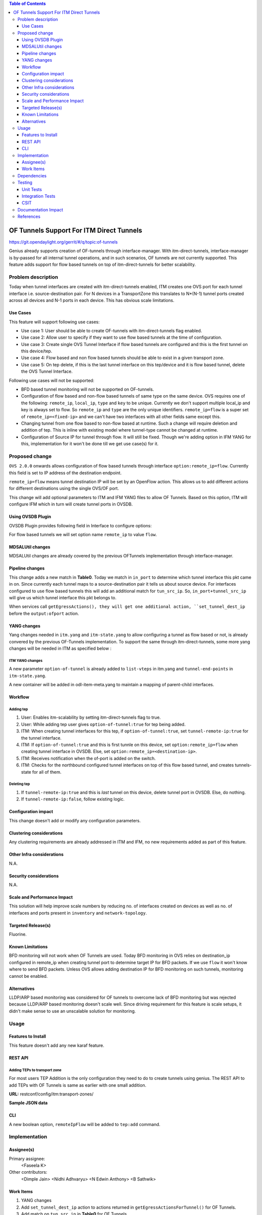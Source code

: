 
.. contents:: Table of Contents
      :depth: 3

=========================================
OF Tunnels Support For ITM Direct Tunnels
=========================================

https://git.opendaylight.org/gerrit/#/q/topic:of-tunnels

Genius already supports creation of OF-tunnels through interface-manager.
With itm-direct-tunnels, interface-manager is by-passed for all internal tunnel operations,
and in such scenarios, OF tunnels are not currently supported.
This feature adds support for flow based tunnels on top of itm-direct-tunnels
for better scalability.

Problem description
===================

Today when tunnel interfaces are created with itm-direct-tunnels enabled, ITM creates one
OVS port for each tunnel interface i.e. source-destination pair. For N devices
in a TransportZone this translates to N*(N-1) tunnel ports created across all
devices and N-1 ports in each device. This has obvious scale limitations.

Use Cases
---------
This feature will support following use cases:

* Use case 1: User should be able to create OF-tunnels with itm-direct-tunnels
  flag enabled.
* Use case 2: Allow user to specify if they want to use flow based tunnels at
  the time of configuration.
* Use case 3: Create single OVS Tunnel Interface if flow based tunnels are
  configured and this is the first tunnel on this device/tep.
* Use case 4: Flow based and non flow based tunnels should be able to exist
  in a given transport zone.
* Use case 5: On tep delete, if this is the last tunnel interface on this
  tep/device and it is flow based tunnel, delete the OVS Tunnel Interface.

Following use cases will not be supported:

* BFD based tunnel monitoring will not be supported on OF-tunnels.
* Configuration of flow based and non-flow based tunnels of same type on the same device.
  OVS requires one of the following: ``remote_ip``, ``local_ip``, ``type`` and ``key`` to
  be unique. Currently we don't support multiple local_ip and key is always set to flow.
  So ``remote_ip`` and ``type`` are the only unique identifiers. ``remote_ip=flow``
  is a super set of ``remote_ip=<fixed-ip>`` and we can't have two interfaces with
  all other fields same except this.
* Changing tunnel from one flow based to non-flow based at runtime. Such a
  change will require deletion and addition of tep. This is inline with
  existing model where tunnel-type cannot be changed at runtime.
* Configuration of Source IP for tunnel through flow. It will still be fixed. Though we're
  adding option in IFM YANG for this, implementation for it won't be done till we get
  use case(s) for it.

Proposed change
===============
``OVS 2.0.0`` onwards allows configuration of flow based tunnels through
interface ``option:remote_ip=flow``. Currently this field is set to
IP address of the destination endpoint.

``remote_ip=flow`` means tunnel destination IP will be set by an OpenFlow
action. This allows us to add different actions for different destinations
using the single OVS/OF port.

This change will add optional parameters to ITM and IFM YANG files to allow
OF Tunnels. Based on this option, ITM will configure IFM which in turn will
create tunnel ports in OVSDB.

Using OVSDB Plugin
------------------
OVSDB Plugin provides following field in Interface to configure options:

.. code-block:: none
   :caption: ovsdb.yang

    list options {
        description "Port/Interface related optional input values";
        key "option";
        leaf option {
            description "Option name";
            type string;
        }
        leaf value {
            description "Option value";
            type string;
        }

For flow based tunnels we will set option name ``remote_ip`` to
value ``flow``.

MDSALUtil changes
-----------------
MDSALUtil changes are already covered by the previous OFTunnels implementation through interface-manager.

Pipeline changes
----------------
This change adds a new match in **Table0**. Today we match in ``in_port``
to determine which tunnel interface this pkt came in on. Since currently
each tunnel maps to a source-destination pair it tells us about source device.
For interfaces configured to use flow based tunnels this will add an
additional match for ``tun_src_ip``. So, ``in_port+tunnel_src_ip`` will
give us which tunnel interface this pkt belongs to.

When services call ``getEgressActions(), they will get one additional action,
``set_tunnel_dest_ip`` before the ``output:ofport`` action.

YANG changes
------------
Yang changes needed in ``itm.yang`` and ``itm-state.yang`` to allow
configuring a tunnel as flow based or not, is already convered by the previous
OF-Tunnels implementation. To support the same through itm-direct-tunnels, some
more yang changes will be needed in ITM as specified below :

ITM YANG changes
^^^^^^^^^^^^^^^^
A new parameter ``option-of-tunnel`` is already added to ``list-vteps`` in itm.yang and
``tunnel-end-points`` in ``itm-state.yang``.

A new container will be added in odl-item-meta.yang to maintain a mapping of parent-child interfaces.


.. code-block:: none
   :caption: odl-item-meta.yang
   :emphasize-lines: 12-15

    container interface-child-info {
    description "The container of all child-interfaces for an interface.";
        list interface-parent-entry {
            key parent-interface;
            leaf parent-interface {
                type string;
            }

            list interface-child-entry {
                key child-interface;
                leaf child-interface {
                    type string;
                }
            }
        }
    }

Workflow
--------

Adding tep
^^^^^^^^^^

#. User: Enables itm-scalability by setting itm-direct-tunnels flag to true.
#. User: While adding tep user gives ``option-of-tunnel:true`` for tep being
   added.
#. ITM: When creating tunnel interfaces for this tep, if
   ``option-of-tunnel:true``, set ``tunnel-remote-ip:true`` for the tunnel
   interface.
#. ITM: If ``option-of-tunnel:true`` and this is first tunnle on this device,
   set ``option:remote_ip=flow`` when creating tunnel interface in OVSDB. Else,
   set ``option:remote_ip=<destination-ip>``.
#. ITM: Receives notification when the of-port is added on the switch.
#. ITM: Checks for the northbound configured tunnel interfaces on top of this flow based tunnel,
   and creates tunnels-state for all of them.

Deleting tep
^^^^^^^^^^^^

#. If ``tunnel-remote-ip:true`` and this is *last* tunnel on this device,
   delete tunnel port in OVSDB. Else, do nothing.
#. If ``tunnel-remote-ip:false``, follow existing logic.

Configuration impact
---------------------
This change doesn't add or modify any configuration parameters.

Clustering considerations
-------------------------
Any clustering requirements are already addressed in ITM and IFM, no new
requirements added as part of this feature.

Other Infra considerations
--------------------------
N.A.

Security considerations
-----------------------
N.A.

Scale and Performance Impact
----------------------------
This solution will help improve scale numbers by reducing no. of interfaces
created on devices as well as no. of interfaces and ports present in
``inventory`` and ``network-topology``.

Targeted Release(s)
-------------------
Fluorine.

Known Limitations
-----------------
BFD monitoring will not work when OF Tunnels are used. Today BFD monitoring in
OVS relies on destination_ip configured in remote_ip when creating tunnel port
to determine target IP for BFD packets. If we use ``flow`` it won't know where
to send BFD packets. Unless OVS allows adding destination IP for BFD monitoring
on such tunnels, monitoring cannot be enabled.

Alternatives
------------
LLDP/ARP based monitoring was considered for OF tunnels to overcome lack of BFD
monitoring but was rejected because LLDP/ARP based monitoring doesn't scale
well. Since driving requirement for this feature is scale setups, it didn't
make sense to use an unscalable solution for monitoring.

Usage
=====

Features to Install
-------------------
This feature doesn't add any new karaf feature.

REST API
--------

Adding TEPs to transport zone
^^^^^^^^^^^^^^^^^^^^^^^^^^^^^

For most users TEP Addition is the only configuration they need to do to create
tunnels using genius. The REST API to add TEPs with OF Tunnels is same as earlier
with one small addition.

**URL:** restconf/config/itm:transport-zones/

**Sample JSON data**

.. code-block:: json
   :emphasize-lines: 14

   {
    "transport-zone": [
        {
            "zone-name": "TZA",
            "subnets": [
                {
                    "prefix": "192.168.56.0/24",
                    "vlan-id": 0,
                    "vteps": [
                        {
                            "dpn-id": "1",
                            "portname": "eth2",
                            "ip-address": "192.168.56.101",
                            "option-of-tunnel":"true"
                        }
                    ],
                    "gateway-ip": "0.0.0.0"
                }
            ],
            "tunnel-type": "odl-interface:tunnel-type-vxlan"
        }
    ]
   }

CLI
---

A new boolean option, ``remoteIpFlow`` will be added to ``tep:add`` command.

.. code-block:: none
  :emphasize-lines: 7,24-25

  DESCRIPTION
    tep:add
    adding a tunnel end point

  SYNTAX
    tep:add [dpnId] [portNo] [vlanId] [ipAddress] [subnetMask] [gatewayIp] [transportZone]
    [remoteIpFlow]

  ARGUMENTS
    dpnId
            DPN-ID
    portNo
            port-name
    vlanId
            vlan-id
    ipAddress
            ip-address
    subnetMask
            subnet-Mask
    gatewayIp
            gateway-ip
    transportZone
            transport_zone
    remoteIpFlow
            Use flow for remote ip


Implementation
==============

Assignee(s)
-----------
Primary assignee:
  <Faseela K>

Other contributors:
  <Dimple Jain>
  <Nidhi Adhvaryu>
  <N Edwin Anthony>
  <B Sathwik>


Work Items
----------
#. YANG changes
#. Add ``set_tunnel_dest_ip`` action to actions returned in
   ``getEgressActionsForTunnel()`` for OF Tunnels.
#. Add match on ``tun_src_ip`` in **Table0** for OF Tunnels.
#. Add CLI.
#. Add UTs.
#. Add ITs.
#. Add CSIT.
#. Add Documentation

Dependencies
============
This doesn't add any new dependencies. This requires minimum of ``OVS 2.0.0``
which is already lower than required by some of other features.

This change is backwards compatible, so no impact on dependent projects.
Projects can choose to start using this when they want. However, there is a
known limitation with monitoring, refer Limitations section for details.

Following projects currently depend on Genius:

* Netvirt
* SFC

Testing
=======

Unit Tests
----------
Appropriate UTs will be added for the new code coming in once framework is in place.

Integration Tests
-----------------
N/A

CSIT
----

Following test cases will need to be added/expanded in Genius CSIT:

#. Enhance Genius CSIT to support 3 switches
#. Create a TZ with more than one TEPs set to use OF Tunnels.
#. Create a TZ with mix of OF and non OF Tunnels and test datapath.
#. Delete a TEP using OF Tunnels and add it again with non OF tunnels.
#. Delete a TEP using non OF Tunnels and add it again with OF Tunnels.

Documentation Impact
====================
This will require changes to User Guide and Developer Guide.

User Guide will need to add information on how to add TEPs with flow based
tunnels.

Developer Guide will need to capture how to use changes in ITM to create
individual tunnel interfaces.

References
==========

* https://jira.opendaylight.org/browse/TSC-78
